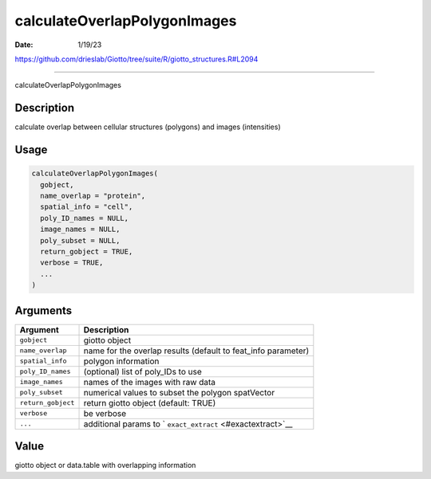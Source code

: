 =============================
calculateOverlapPolygonImages
=============================

:Date: 1/19/23

https://github.com/drieslab/Giotto/tree/suite/R/giotto_structures.R#L2094



=================================

calculateOverlapPolygonImages

Description
-----------

calculate overlap between cellular structures (polygons) and images
(intensities)

Usage
-----

.. code:: r

   calculateOverlapPolygonImages(
     gobject,
     name_overlap = "protein",
     spatial_info = "cell",
     poly_ID_names = NULL,
     image_names = NULL,
     poly_subset = NULL,
     return_gobject = TRUE,
     verbose = TRUE,
     ...
   )

Arguments
---------

+-------------------------------+--------------------------------------+
| Argument                      | Description                          |
+===============================+======================================+
| ``gobject``                   | giotto object                        |
+-------------------------------+--------------------------------------+
| ``name_overlap``              | name for the overlap results         |
|                               | (default to feat_info parameter)     |
+-------------------------------+--------------------------------------+
| ``spatial_info``              | polygon information                  |
+-------------------------------+--------------------------------------+
| ``poly_ID_names``             | (optional) list of poly_IDs to use   |
+-------------------------------+--------------------------------------+
| ``image_names``               | names of the images with raw data    |
+-------------------------------+--------------------------------------+
| ``poly_subset``               | numerical values to subset the       |
|                               | polygon spatVector                   |
+-------------------------------+--------------------------------------+
| ``return_gobject``            | return giotto object (default: TRUE) |
+-------------------------------+--------------------------------------+
| ``verbose``                   | be verbose                           |
+-------------------------------+--------------------------------------+
| ``...``                       | additional params to                 |
|                               | `                                    |
|                               | ``exact_extract`` <#exactextract>`__ |
+-------------------------------+--------------------------------------+

Value
-----

giotto object or data.table with overlapping information

